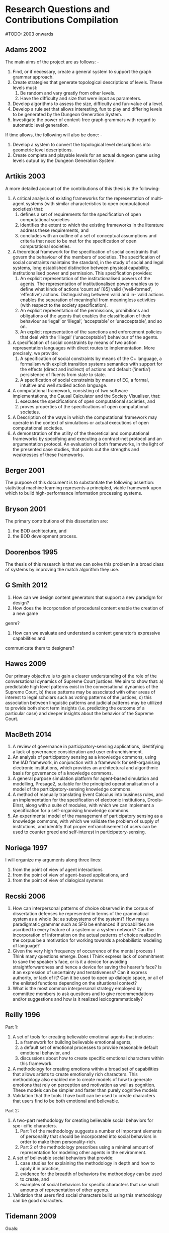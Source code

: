 * Research Questions and Contributions Compilation
  #TODO: 2003 onwards


** Adams 2002
   The main aims of the project are as follows: -
   1) Find, or if necessary, create a general system to support the graph
      grammar approach.
   2) Create strategies that generate topological descriptions of levels.
      These levels must:
      1) Be random and vary greatly from other levels.
      2) Have the difficulty and size that were input as parameters.
   3) Develop algorithms to assess the size, difficulty and fun-value of a level.
   4) Develop a rule set that allows interesting, fun to play and differing
      levels to be generated by the Dungeon Generation System.
   5) Investigate the power of context-free graph grammars with regard to
      automatic level generation.

   If time allows, the following will also be done: -
   1) Develop a system to convert the topological level descriptions into
      geometric level descriptions.
   2) Create complete and playable levels for an actual dungeon game using
      levels output by the Dungeon Generation System.
** Artikis 2003
   A more detailed account of the contributions of this thesis is the following:
   1) A critical analysis of existing frameworks for the representation of
      multi-agent systems (with similar characteristics to open computational
      societies) that:
      1) defines a set of requirements for the specification of open computational societies
      2) identifies the extent to which the existing frameworks in the literature
         address these requirements, and
      3) concludes with an outline of a set of conceptual assumptions and
         criteria that need to be met for the specification of open computational
         societies.
   2) A theoretical framework for the specification of social constraints that govern the
      behaviour of the members of societies. The specification of social constraints
      maintains the standard, in the study of social and legal systems, long
      established distinction between physical capability, institutionalised
      power and permission. This specification provides:
      1) An explicit representation of the institutionalised powers of the agents.
         The representation of institutionalised power enables us to define what
         kinds of actions ‘count as’ [85] valid (‘well-formed’, ‘effective’) actions.
         Distinguishing between valid and in- valid actions enables the separation of
         meaningful from meaningless activities (with respect to the society specification).
      2) An explicit representation of the permissions, prohibitions and obligations of the
         agents that enables the classification of their behaviour as ‘legal’
         or ‘illegal’, ‘acceptable’ or ‘unacceptable’, and so on.
      3) An explicit representation of the sanctions and enforcement policies
         that deal with the ‘illegal’ (‘unacceptable’) behaviour of the agents.
   3) A specification of social constraints by means of two action representation
      languages with direct routes to implementation. More precisely, we provide:
      1) A specification of social constraints by means of the C+ language, a
         formalism with explicit transition systems semantics with support for
         the effects (direct and indirect) of actions and default (‘inertia’)
         persistence of fluents from state to state.
      2) A specification of social constraints by means of EC, a formal,
         intuitive and well studied action language.
   4) A computational framework, consisting of two software implementations, the
      Causal Calculator and the Society Visualiser, that:
      1) executes the specifications of open computational societies, and
      2) proves properties of the specifications of open computational societies.
   5) A Description of the ways in which the computational framework may operate
      in the context of simulations or actual executions of open computational
      societies.
   6) A demonstration of the utility of the theoretical and computational frameworks
      by specifying and executing a contract-net protocol and an argumentation
      protocol. An evaluation of both frameworks, in the light of the presented
      case studies, that points out the strengths and weaknesses of these frameworks.

** Berger 2001
   The purpose of this document is to substantiate the following assertion:
   statistical machine learning represents a principled, viable framework upon
   which to build high-performance information processing systems.

** Bryson 2001
   The primary contributions of this dissertation are:
   1) the BOD architecture, and
   2) the BOD development process.
** Doorenbos 1995
   The thesis of this research is that we can solve this problem in a broad
   class of systems by improving the match algorithm they use.
** G Smith 2012
   1. How can we design content generators that support a new paradigm for design?
   2. How does the incorporation of procedural content enable the creation of a new game
   genre?
   3. How can we evaluate and understand a content generator’s expressive capabilities and
   communicate them to designers?

** Hawes 2009
   Our primary objective is to gain a clearer understanding of the role of the
   conversational dynamics of Supreme Court justices. We aim to show that:
   a) predictable high level patterns exist in the conversational dynamics of the
   Supreme Court,
   b) these patterns may be associated with other areas of interest to legal
   scholars such as voting patterns of the justices,
   c) this association between linguistic patterns and judicial patterns may be
   utilized to provide both short term insights
   (i.e. predicting the outcome of a particular case)
   and deeper insights about the behavior of the Supreme Court.

** MacBeth 2014
   1) A review of governance in participatory-sensing applications, identifying a
      lack of governance consideration and user enfranchishment.
   2) An analysis of participatory sensing as a knowledge commons, using the IAD
      framework, in conjunction with a framework for self-organising electronic
      institutions, which provides an architectural and algorithmic basis for
      governance of a knowledge commons.
   3) A general purpose simulation platform for agent-based simulation and
      modelling, Presage2, suitable for the principled operationalisation of a
      model of the participatory-sensing knowledge commons.
   4) A method of manually translating Event Calculus into business rules, and
      an implementation for the specification of electronic institutions,
      Drools-EInst, along with a suite of modules, with which we can implement
      a specification for a self-organising knowledge commons.
   5) An experimental model of the management of participatory sensing as a
      knowledge commons, with which we validate the problem of supply of
      institutions, and identify that proper enfranchisement of users can be
      used to counter greed and self-interest in participatory-sensing.

** Noriega 1997
   I will organize my arguments along three lines:
   1) from the point of view of agent interactions
   2) from the point of view of agent-based applications, and
   3) from the point of view of dialogical systems

** Recski 2006
   1) How can interpersonal patterns of choice observed in the corpus of dissertation
      defenses be represented in terms of the grammatical system as a whole
      (ie: as subsystems of the system)? How may a paradigmatic grammar such
      as SFG be enhanced if probabilities are ascribed to every feature of a system or
      a system network? Can the incorporation of information on the actual patterns
      of choice realized in the corpus be a motivation for working towards a
      probabilistic modeling of language?
   2) Given the very high frequency of occurrence of the mental process I Think
      many questions emerge. Does I Think express lack of commitment to save
      the speaker's face, or is it a device for avoiding straightforwardness and hence a device
      for saving the hearer's face? Is it an expression of uncertainty and tentativeness?
      Can it express authority, or lack of it? Can it be used to open up dialogic space,
      or all of the enlisted functions depending on the situational context?
   3) What is the most common interpersonal strategy employed by committee
      members to ask questions and to give recommendations and/or suggestions
      and how is it realized lexicogrammatically?

** Reilly 1996
   Part 1:
   1) A set of tools for creating believable emotional agents that includes:
      1) a framework for building believable emotional agents,
      2) a default set of emotional processes to provide reasonable default emotional behavior, and
      3) discussions about how to create specific emotional characters within this framework.
   2) A methodology for creating emotions within a broad set of capabilities
      that allows artists to create emotionally rich characters. This methodology
      also enabled me to create models of how to generate emotions that rely on
      perception and motivation as well as cognition. These models can be simpler
      and faster than purely cognitive models
   3) Validation that the tools I have built can be used to create characters
      that users find to be both emotional and believable.

   Part 2:
   1) A two-part methodology for creating believable social behaviors for spe- cific characters.
      1) Part 1 of the methodology suggests a number of important elements of
         personality that should be incorporated into social behaviors in order
         to make them personality-rich.
      2) Part 2 of the methodology prescribes using a minimal amount of
         representation for modeling other agents in the environment.
   2) A set of believable social behaviors that provide:
      1) case studies for explaining the methodology in depth and how to apply
         it in practice,
      2) evidence for the breadth of behaviors the methodology can be used to create, and
      3) examples of social behaviors for specific characters that use small
         amounts of representation of other agents.
   3) Validation that users find social characters build using this methodology can be good characters.

** Tidemann 2009
   Goals:
   1) Design and develop an architecture for musical imitation that is able to
      model and imitate human expressiveness (ie: the groove) when playing the
      drums.
   2) Design and develop an architecture for motor control and learning that can
      be used to imitate human movements.
   3) Design and develop an architecture for imitation of human drum patterns
      that capture the human expressiveness of playing.


   Hypotheses:
   1) Fusing high-level audio signals with visual signals improves the
      performance of the motor system. TEST: Remove the audio signal, and
      examine the performance of the system.
   2) The Motor system will internalize motor knowledge regardless of the
      sequence of movements that was used to train the system. TEST: Test the
      motor system with random permutations of the sequence of movements that was
      used to train the system, and compare the performance of the system when
      testing with the original training sequence.
   3) The musical output of the system should produce imitations that will be
      perceived similar to the originals. TEST: Use human listeners to compare
      the original audio with the imitated audio and classify which served as
      training signal to the imitated audio.

** Treanor 2013
   1. How do instantial assets interact with game rules to be about subjects?
   2. How can complex systems of rules be about subjects?
   3. Why do players understand games in different ways?

